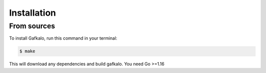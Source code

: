 
.. highlight:: shell

============
Installation
============


From sources
--------------

To install Gafkalo, run this command in your terminal:

.. code-block:: console

    $ make

This will download any dependencies and build gafkalo. You need Go >=1.16
